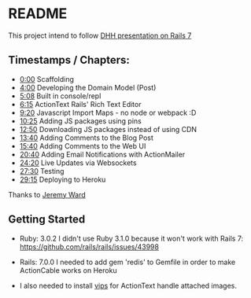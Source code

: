* README

This project intend to follow [[https://www.youtube.com/watch?v=mpWFrUwAN88][DHH presentation on Rails 7]]

** Timestamps / Chapters:

- [[https://www.youtube.com/watch?v=mpWFrUwAN88&t=0s][0:00]] Scaffolding
- [[https://www.youtube.com/watch?v=mpWFrUwAN88&t=240s][4:00]] Developing the Domain Model (Post)
- [[https://www.youtube.com/watch?v=mpWFrUwAN88&t=308s][5:08]] Built in console/repl
- [[https://www.youtube.com/watch?v=mpWFrUwAN88&t=375s][6:15]] ActionText Rails' Rich Text Editor
- [[https://www.youtube.com/watch?v=mpWFrUwAN88&t=560s][9:20]] Javascript Import Maps - no node or webpack :D
- [[https://www.youtube.com/watch?v=mpWFrUwAN88&t=625s][10:25]] Adding JS packages using pins
- [[https://www.youtube.com/watch?v=mpWFrUwAN88&t=770s][12:50]] Downloading JS packages instead of using CDN
- [[https://www.youtube.com/watch?v=mpWFrUwAN88&t=820s][13:40]] Adding Comments to the Blog Post
- [[https://www.youtube.com/watch?v=mpWFrUwAN88&t=940s][15:40]] Adding Comments to the Web UI
- [[https://www.youtube.com/watch?v=mpWFrUwAN88&t=1240s][20:40]] Adding Email Notifications with ActionMailer
- [[https://www.youtube.com/watch?v=mpWFrUwAN88&t=1460s][24:20]] Live Updates via Websockets
- [[https://www.youtube.com/watch?v=mpWFrUwAN88&t=1650s][27:30]] Testing
- [[https://www.youtube.com/watch?v=mpWFrUwAN88&t=1755s][29:15]] Deploying to Heroku

Thanks to [[https://www.youtube.com/watch?v=mpWFrUwAN88&lc=UgydY88D4th7GgNYYXZ4AaABAg][Jeremy Ward]]

** Getting Started

- Ruby: 3.0.2
  I didn't use Ruby 3.1.0 because it won't work with Rails 7: https://github.com/rails/rails/issues/43998

- Rails: 7.0.0
  I needed to add gem 'redis' to Gemfile in order to make ActionCable works on Heroku

- I also needed to install [[https://github.com/libvips/libvips][vips]] for ActionText handle attached images.
